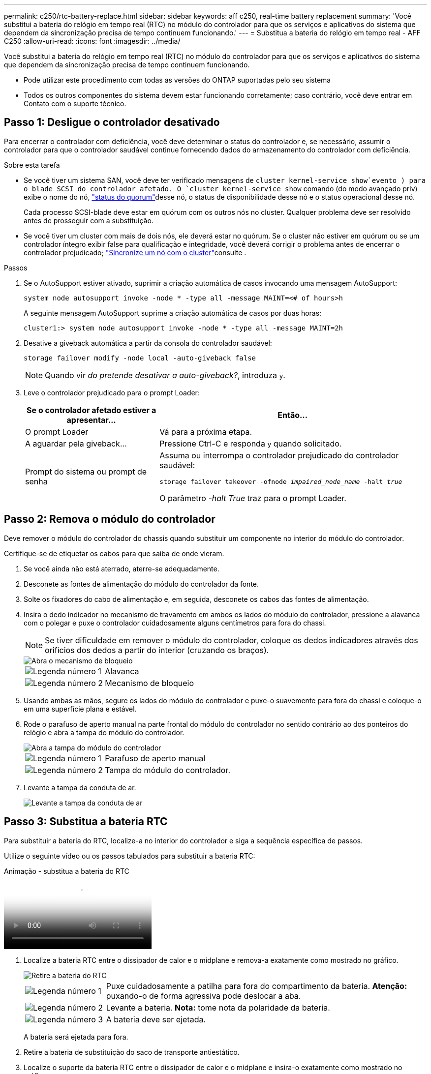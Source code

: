 ---
permalink: c250/rtc-battery-replace.html 
sidebar: sidebar 
keywords: aff c250, real-time battery replacement 
summary: 'Você substitui a bateria do relógio em tempo real (RTC) no módulo do controlador para que os serviços e aplicativos do sistema que dependem da sincronização precisa de tempo continuem funcionando.' 
---
= Substitua a bateria do relógio em tempo real - AFF C250
:allow-uri-read: 
:icons: font
:imagesdir: ../media/


[role="lead"]
Você substitui a bateria do relógio em tempo real (RTC) no módulo do controlador para que os serviços e aplicativos do sistema que dependem da sincronização precisa de tempo continuem funcionando.

* Pode utilizar este procedimento com todas as versões do ONTAP suportadas pelo seu sistema
* Todos os outros componentes do sistema devem estar funcionando corretamente; caso contrário, você deve entrar em Contato com o suporte técnico.




== Passo 1: Desligue o controlador desativado

Para encerrar o controlador com deficiência, você deve determinar o status do controlador e, se necessário, assumir o controlador para que o controlador saudável continue fornecendo dados do armazenamento do controlador com deficiência.

.Sobre esta tarefa
* Se você tiver um sistema SAN, você deve ter verificado mensagens de  `cluster kernel-service show`evento ) para o blade SCSI do controlador afetado. O `cluster kernel-service show` comando (do modo avançado priv) exibe o nome do nó, link:https://docs.netapp.com/us-en/ontap/system-admin/display-nodes-cluster-task.html["status do quorum"]desse nó, o status de disponibilidade desse nó e o status operacional desse nó.
+
Cada processo SCSI-blade deve estar em quórum com os outros nós no cluster. Qualquer problema deve ser resolvido antes de prosseguir com a substituição.

* Se você tiver um cluster com mais de dois nós, ele deverá estar no quórum. Se o cluster não estiver em quórum ou se um controlador íntegro exibir false para qualificação e integridade, você deverá corrigir o problema antes de encerrar o controlador prejudicado; link:https://docs.netapp.com/us-en/ontap/system-admin/synchronize-node-cluster-task.html?q=Quorum["Sincronize um nó com o cluster"^]consulte .


.Passos
. Se o AutoSupport estiver ativado, suprimir a criação automática de casos invocando uma mensagem AutoSupport:
+
`system node autosupport invoke -node * -type all -message MAINT=<# of hours>h`

+
A seguinte mensagem AutoSupport suprime a criação automática de casos por duas horas:

+
`cluster1:> system node autosupport invoke -node * -type all -message MAINT=2h`

. Desative a giveback automática a partir da consola do controlador saudável:
+
`storage failover modify -node local -auto-giveback false`

+

NOTE: Quando vir _do pretende desativar a auto-giveback?_, introduza `y`.

. Leve o controlador prejudicado para o prompt Loader:
+
[cols="1,2"]
|===
| Se o controlador afetado estiver a apresentar... | Então... 


 a| 
O prompt Loader
 a| 
Vá para a próxima etapa.



 a| 
A aguardar pela giveback...
 a| 
Pressione Ctrl-C e responda `y` quando solicitado.



 a| 
Prompt do sistema ou prompt de senha
 a| 
Assuma ou interrompa o controlador prejudicado do controlador saudável:

`storage failover takeover -ofnode _impaired_node_name_ -halt _true_`

O parâmetro _-halt True_ traz para o prompt Loader.

|===




== Passo 2: Remova o módulo do controlador

Deve remover o módulo do controlador do chassis quando substituir um componente no interior do módulo do controlador.

Certifique-se de etiquetar os cabos para que saiba de onde vieram.

. Se você ainda não está aterrado, aterre-se adequadamente.
. Desconete as fontes de alimentação do módulo do controlador da fonte.
. Solte os fixadores do cabo de alimentação e, em seguida, desconete os cabos das fontes de alimentação.
. Insira o dedo indicador no mecanismo de travamento em ambos os lados do módulo do controlador, pressione a alavanca com o polegar e puxe o controlador cuidadosamente alguns centímetros para fora do chassi.
+

NOTE: Se tiver dificuldade em remover o módulo do controlador, coloque os dedos indicadores através dos orifícios dos dedos a partir do interior (cruzando os braços).

+
image::../media/drw_a250_pcm_remove_install.png[Abra o mecanismo de bloqueio]

+
[cols="1,4"]
|===


 a| 
image:../media/icon_round_1.png["Legenda número 1"]
 a| 
Alavanca



 a| 
image:../media/icon_round_2.png["Legenda número 2"]
 a| 
Mecanismo de bloqueio

|===
. Usando ambas as mãos, segure os lados do módulo do controlador e puxe-o suavemente para fora do chassi e coloque-o em uma superfície plana e estável.
. Rode o parafuso de aperto manual na parte frontal do módulo do controlador no sentido contrário ao dos ponteiros do relógio e abra a tampa do módulo do controlador.
+
image::../media/drw_a250_open_controller_module_cover.png[Abra a tampa do módulo do controlador]

+
[cols="1,4"]
|===


 a| 
image:../media/icon_round_1.png["Legenda número 1"]
| Parafuso de aperto manual 


 a| 
image::../media/icon_round_2.png[Legenda número 2]
 a| 
Tampa do módulo do controlador.

|===
. Levante a tampa da conduta de ar.
+
image::../media/drw_a250_remove_airduct_cover.png[Levante a tampa da conduta de ar]





== Passo 3: Substitua a bateria RTC

Para substituir a bateria do RTC, localize-a no interior do controlador e siga a sequência específica de passos.

Utilize o seguinte vídeo ou os passos tabulados para substituir a bateria RTC:

.Animação - substitua a bateria do RTC
video::6ed27f71-d3a7-4cee-8d9f-ac5b016c982d[panopto]
. Localize a bateria RTC entre o dissipador de calor e o midplane e remova-a exatamente como mostrado no gráfico.
+
image::../media/drw_a250_remove_rtc_batt.png[Retire a bateria do RTC]

+
[cols="1,4"]
|===


 a| 
image:../media/icon_round_1.png["Legenda número 1"]
 a| 
Puxe cuidadosamente a patilha para fora do compartimento da bateria. *Atenção:* puxando-o de forma agressiva pode deslocar a aba.



 a| 
image:../media/icon_round_2.png["Legenda número 2"]
 a| 
Levante a bateria. *Nota:* tome nota da polaridade da bateria.



 a| 
image:../media/icon_round_3.png["Legenda número 3"]
 a| 
A bateria deve ser ejetada.

|===
+
A bateria será ejetada para fora.

. Retire a bateria de substituição do saco de transporte antiestático.
. Localize o suporte da bateria RTC entre o dissipador de calor e o midplane e insira-o exatamente como mostrado no gráfico.
+
image::../media/drw_a250_install_rtc_batt.png[Instale a bateria do RTC]

+
|===


 a| 
image:../media/icon_round_1.png["Legenda número 1"]
| Com a polaridade positiva virada para cima, deslize a bateria por baixo da patilha do compartimento da bateria. 


 a| 
image:../media/icon_round_2.png["Legenda número 2"]
 a| 
Empurre cuidadosamente a bateria para a devida posição e certifique-se de que a patilha a fixa ao alojamento.


CAUTION: Pressionar agressivamente pode fazer com que a bateria seja ejetada novamente.

|===
. Inspecione visualmente a bateria para se certificar de que está completamente instalada no suporte e de que a polaridade está correta.




== Etapa 4: Reinstale o módulo do controlador e ajuste a hora/data após a substituição da bateria do RTC

Depois de substituir um componente no módulo do controlador, tem de reinstalar o módulo do controlador no chassis do sistema, repor a hora e a data no controlador e, em seguida, iniciá-lo.

. Se ainda não o tiver feito, feche a tampa da conduta de ar ou do módulo do controlador.
. Alinhe a extremidade do módulo do controlador com a abertura no chassis e, em seguida, empurre cuidadosamente o módulo do controlador até meio do sistema.
+
Não introduza completamente o módulo do controlador no chassis até ser instruído a fazê-lo.

. Recable o sistema, conforme necessário.
+
Se você removeu os conversores de Mídia (QSFPs ou SFPs), lembre-se de reinstalá-los se você estiver usando cabos de fibra ótica.

. Insira o módulo do controlador no chassis:
+
.. Certifique-se de que os braços do mecanismo de engate estão bloqueados na posição totalmente estendida.
.. Utilizando ambas as mãos, alinhe e deslize suavemente o módulo do controlador para dentro dos braços do mecanismo de bloqueio até parar.
.. Coloque os dedos indicadores através dos orifícios dos dedos a partir do interior do mecanismo de bloqueio.
.. Pressione os polegares para baixo nas patilhas cor-de-laranja na parte superior do mecanismo de bloqueio e empurre suavemente o módulo do controlador sobre o batente.
.. Solte os polegares da parte superior dos mecanismos de travamento e continue empurrando até que os mecanismos de travamento se encaixem no lugar. O módulo do controlador deve ser totalmente inserido e alinhado com as bordas do chassi.
.. Conete os cabos de alimentação às fontes de alimentação, reinstale o colar de travamento do cabo de alimentação e, em seguida, conete as fontes de alimentação à fonte de alimentação.
+
O módulo do controlador começa a inicializar assim que a energia é restaurada. Esteja preparado para interromper o processo de inicialização.

.. Interrompa o controlador no prompt DO Loader.


. Redefina a hora e a data no controlador:
+
.. Verifique a data e a hora no controlador saudável com o `show date` comando.
.. No prompt Loader no controlador de destino, verifique a hora e a data.
.. Se necessário, modifique a data com o `set date mm/dd/yyyy` comando.
.. Se necessário, defina a hora, em GMT, usando o `set time hh:mm:ss` comando.
.. Confirme a data e a hora no controlador de destino.


. No prompt Loader, digite `bye` para reinicializar as placas PCIe e outros componentes e deixar a controladora reiniciar.
. Volte a colocar o controlador em funcionamento normal, devolvendo o respetivo armazenamento: `storage failover giveback -ofnode _impaired_node_name_`
. Se a giveback automática foi desativada, reative-a: `storage failover modify -node local -auto-giveback true`




== Passo 5: Devolva a peça com falha ao NetApp

Devolva a peça com falha ao NetApp, conforme descrito nas instruções de RMA fornecidas com o kit. Consulte a https://mysupport.netapp.com/site/info/rma["Devolução de peças e substituições"] página para obter mais informações.
